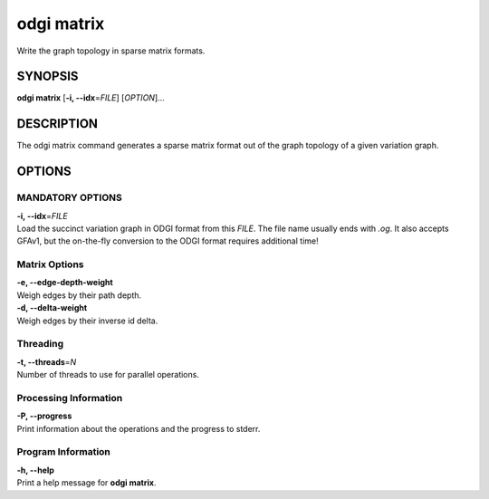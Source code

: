 .. _odgi matrix:

#########
odgi matrix
#########

Write the graph topology in sparse matrix formats.

SYNOPSIS
========

**odgi matrix** [**-i, --idx**\ =\ *FILE*] [*OPTION*]…

DESCRIPTION
===========

The odgi matrix command generates a sparse matrix format out of the
graph topology of a given variation graph.

OPTIONS
=======

MANDATORY OPTIONS
--------------

| **-i, --idx**\ =\ *FILE*
| Load the succinct variation graph in ODGI format from this *FILE*. The file name usually ends with *.og*. It also accepts GFAv1, but the on-the-fly conversion to the ODGI format requires additional time!

Matrix Options
--------------

| **-e, --edge-depth-weight**
| Weigh edges by their path depth.

| **-d, --delta-weight**
| Weigh edges by their inverse id delta.

Threading
---------

| **-t, --threads**\ =\ *N*
| Number of threads to use for parallel operations.

Processing Information
----------------------

| **-P, --progress**
| Print information about the operations and the progress to stderr.

Program Information
-------------------

| **-h, --help**
| Print a help message for **odgi matrix**.

..
	EXIT STATUS
	===========
	
	| **0**
	| Success.
	
	| **1**
	| Failure (syntax or usage error; parameter error; file processing
	  failure; unexpected error).
	
	BUGS
	====
	
	Refer to the **odgi** issue tracker at
	https://github.com/pangenome/odgi/issues.
